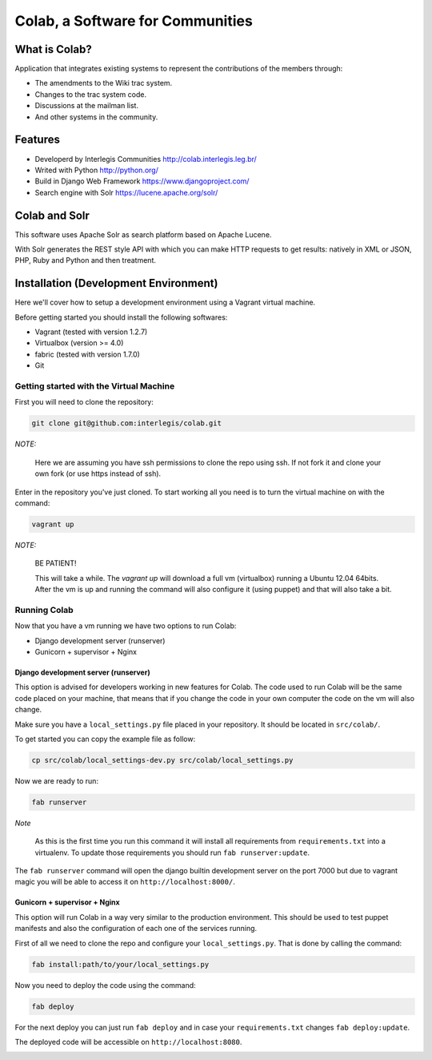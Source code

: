 .. -*- coding: utf-8 -*-

.. highlight:: rest

.. _colab_software:

=================================
Colab, a Software for Communities
=================================

What is Colab?
==============

Application that integrates existing systems to represent the contributions of the members through:

* The amendments to the Wiki trac system.

* Changes to the trac system code.

* Discussions at the mailman list.

* And other systems in the community.

Features
========

* Developerd by Interlegis Communities http://colab.interlegis.leg.br/

* Writed with Python http://python.org/

* Build in Django Web Framework https://www.djangoproject.com/

* Search engine with Solr https://lucene.apache.org/solr/

Colab and Solr
==============

This software uses Apache Solr as search platform based on Apache Lucene.

With Solr generates the REST style API with which you can make HTTP requests 
to get results: natively in XML or JSON, PHP, Ruby and Python and then treatment.

Installation (Development Environment)
==========================================

Here we'll cover how to setup a development environment using a Vagrant 
virtual machine.

Before getting started you should install the following softwares:

* Vagrant (tested with version 1.2.7)

* Virtualbox (version >= 4.0)

* fabric (tested with version 1.7.0)

* Git


Getting started with the Virtual Machine
------------------------------------------

First you will need to clone the repository:

.. code-block::

  git clone git@github.com:interlegis/colab.git


*NOTE:*

  Here we are assuming you have ssh permissions to clone the repo using ssh. If not
  fork it and clone your own fork (or use https instead of ssh).


Enter in the repository you've just cloned.
To start working all you need is to turn the virtual machine on with the command:

.. code-block::

  vagrant up


*NOTE:*

  BE PATIENT!
 
  This will take a while. The `vagrant up` will download a full vm (virtualbox)
  running a Ubuntu 12.04 64bits. After the vm is up and running the command
  will also configure it (using puppet) and that will also take a bit.
  

Running Colab
--------------

Now that you have a vm running we have two options to run Colab:

* Django development server (runserver)
 
* Gunicorn + supervisor + Nginx


Django development server (runserver)
++++++++++++++++++++++++++++++++++++++

This option is advised for developers working in new features for Colab.
The code used to run Colab will be the same code placed on your machine,
that means that if you change the code in your own computer the code on
the vm will also change.

Make sure you have a ``local_settings.py`` file placed in your repository. It
should be located in ``src/colab/``.

To get started you can copy the example file as follow:

.. code-block::

  cp src/colab/local_settings-dev.py src/colab/local_settings.py 


Now we are ready to run:

.. code-block::

  fab runserver
  

*Note*

  As this is the first time you run this command it will install all 
  requirements from ``requirements.txt`` into a virtualenv. To update 
  those requirements you should run ``fab runserver:update``. 


The ``fab runserver`` command will open the django builtin development
server on the port 7000 but due to vagrant magic you will be able to 
access it on ``http://localhost:8000/``.


Gunicorn + supervisor + Nginx
++++++++++++++++++++++++++++++

This option will run Colab in a way very similar to the production
environment. This should be used to test puppet manifests and also 
the configuration of each one of the services running.

First of all we need to clone the repo and configure your ``local_settings.py``.
That is done by calling the command:

.. code-block::

  fab install:path/to/your/local_settings.py


Now you need to deploy the code using the command:

.. code-block::

  fab deploy
  

For the next deploy you can just run ``fab deploy`` and in case your
``requirements.txt`` changes ``fab deploy:update``.

The deployed code will be accessible on ``http://localhost:8080``.


.. image:: https://d2weczhvl823v0.cloudfront.net/CanaimaGNULinux/colab/trend.png
   :alt: Bitdeli badge
   :target: https://bitdeli.com/free

